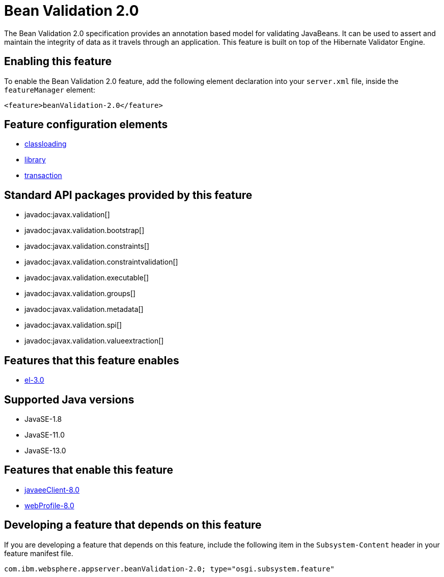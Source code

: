 = Bean Validation 2.0
:linkcss: 
:page-layout: feature
:nofooter: 

// tag::description[]
The Bean Validation 2.0 specification provides an annotation based model for validating JavaBeans.  It can be used to assert and maintain the integrity of data as it travels through an application. This feature is built on top of the Hibernate Validator Engine.

// end::description[]
// tag::enable[]
== Enabling this feature
To enable the Bean Validation 2.0 feature, add the following element declaration into your `server.xml` file, inside the `featureManager` element:


----
<feature>beanValidation-2.0</feature>
----
// end::enable[]
// tag::config[]

== Feature configuration elements
* <<../config/classloading#,classloading>>
* <<../config/library#,library>>
* <<../config/transaction#,transaction>>
// end::config[]
// tag::apis[]

== Standard API packages provided by this feature
* javadoc:javax.validation[]
* javadoc:javax.validation.bootstrap[]
* javadoc:javax.validation.constraints[]
* javadoc:javax.validation.constraintvalidation[]
* javadoc:javax.validation.executable[]
* javadoc:javax.validation.groups[]
* javadoc:javax.validation.metadata[]
* javadoc:javax.validation.spi[]
* javadoc:javax.validation.valueextraction[]
// end::apis[]
// tag::requirements[]

== Features that this feature enables
* <<../feature/el-3.0#,el-3.0>>
// end::requirements[]
// tag::java-versions[]

== Supported Java versions

* JavaSE-1.8
* JavaSE-11.0
* JavaSE-13.0
// end::java-versions[]
// tag::dependencies[]

== Features that enable this feature
* <<../feature/javaeeClient-8.0#,javaeeClient-8.0>>
* <<../feature/webProfile-8.0#,webProfile-8.0>>
// end::dependencies[]
// tag::feature-require[]

== Developing a feature that depends on this feature
If you are developing a feature that depends on this feature, include the following item in the `Subsystem-Content` header in your feature manifest file.


[source,]
----
com.ibm.websphere.appserver.beanValidation-2.0; type="osgi.subsystem.feature"
----
// end::feature-require[]
// tag::spi[]
// end::spi[]
